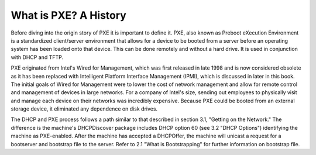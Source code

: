 



What is PXE? A History
======================

Before diving into the origin story of PXE it is important to define it. PXE, also known as Preboot eXecution Environment is a standardized client/server environment that allows for a device to be booted from a server before an operating system has been loaded onto that device. This can be done remotely and without a hard drive. It is used in conjunction with DHCP and TFTP.

PXE originated from Intel's Wired for Management, which was first released in late 1998 and is now considered obsolete as it has been replaced with Intelligent Platform Interface Management (IPMI), which is discussed in later in this book. The initial goals of Wired for Management were to lower the cost of network management and allow for remote control and management of devices in large networks. For a company of Intel's size, sending out employees to physically visit and manage each device on their networks was incredibly expensive. Because PXE could be booted from an external storage device, it eliminated any dependence on disk drives.


The DHCP and PXE process follows a path similar to that described in section 3.1, "Getting on the Network." The difference is the machine's DHCPDiscover package includes DHCP option 60 (see 3.2 "DHCP Options") identifying the machine as PXE-enabled. After the machine has accepted a DHCPOffer, the machine will unicast a request for a bootserver and bootstrap file to the server. Refer to 2.1 "What is Bootstrapping" for further information on bootstrap file.



